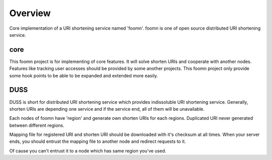 ========
Overview
========

Core implementation of a URI shortening service named 'foomn'.
foomn is one of open source distributed URI shortening service.

core
====

This foomn project is for implementing of core features.
It will solve shorten URIs and cooperate with another nodes.
Features like tracking user accesses should be provided
by some another projects.
This foomn project only provide some hook points to be able to
be expanded and extended more easily.

DUSS
====

DUSS is short for distributed URI shortening service which provides
indissoluble URI shortening service.
Generally, shorten URIs are depending one service and if the service
end, all of them will be unavailable.

Each nodes of foomn have 'region' and generate own shorten URIs for each
regions.
Duplicated URI never generated between different regions.

Mapping file for registered URI and shorten URI should be downloaded
with it's checksum at all times.
When your server ends, you should entrust the mapping file to another
node and redirect requests to it.

Of cause you can't entrust it to a node which has same region you've used.
